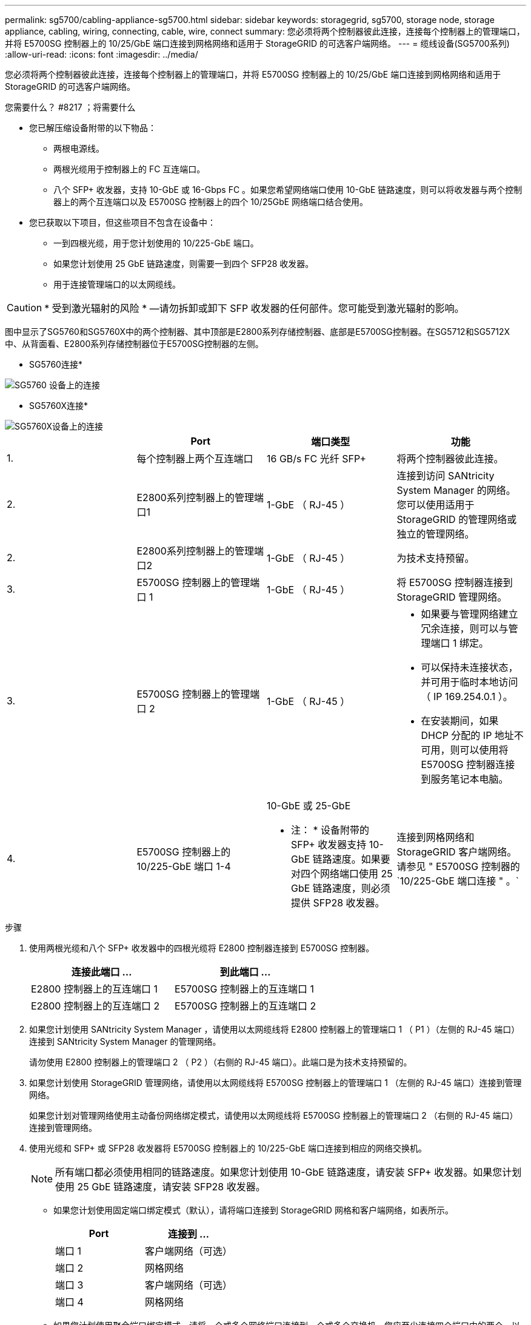 ---
permalink: sg5700/cabling-appliance-sg5700.html 
sidebar: sidebar 
keywords: storagegrid, sg5700, storage node, storage appliance, cabling, wiring, connecting, cable, wire, connect 
summary: 您必须将两个控制器彼此连接，连接每个控制器上的管理端口，并将 E5700SG 控制器上的 10/25/GbE 端口连接到网格网络和适用于 StorageGRID 的可选客户端网络。 
---
= 缆线设备(SG5700系列)
:allow-uri-read: 
:icons: font
:imagesdir: ../media/


[role="lead"]
您必须将两个控制器彼此连接，连接每个控制器上的管理端口，并将 E5700SG 控制器上的 10/25/GbE 端口连接到网格网络和适用于 StorageGRID 的可选客户端网络。

.您需要什么？ #8217 ；将需要什么
* 您已解压缩设备附带的以下物品：
+
** 两根电源线。
** 两根光缆用于控制器上的 FC 互连端口。
** 八个 SFP+ 收发器，支持 10-GbE 或 16-Gbps FC 。如果您希望网络端口使用 10-GbE 链路速度，则可以将收发器与两个控制器上的两个互连端口以及 E5700SG 控制器上的四个 10/25GbE 网络端口结合使用。


* 您已获取以下项目，但这些项目不包含在设备中：
+
** 一到四根光缆，用于您计划使用的 10/225-GbE 端口。
** 如果您计划使用 25 GbE 链路速度，则需要一到四个 SFP28 收发器。
** 用于连接管理端口的以太网缆线。





CAUTION: * 受到激光辐射的风险 * —请勿拆卸或卸下 SFP 收发器的任何部件。您可能受到激光辐射的影响。

图中显示了SG5760和SG5760X中的两个控制器、其中顶部是E2800系列存储控制器、底部是E5700SG控制器。在SG5712和SG5712X中、从背面看、E2800系列存储控制器位于E5700SG控制器的左侧。

* SG5760连接*

image::../media/sg5760_connections.gif[SG5760 设备上的连接]

* SG5760X连接*

image::../media/sg5760X_connections.png[SG5760X设备上的连接]

|===
|  | Port | 端口类型 | 功能 


 a| 
1.
 a| 
每个控制器上两个互连端口
 a| 
16 GB/s FC 光纤 SFP+
 a| 
将两个控制器彼此连接。



 a| 
2.
 a| 
E2800系列控制器上的管理端口1
 a| 
1-GbE （ RJ-45 ）
 a| 
连接到访问 SANtricity System Manager 的网络。您可以使用适用于 StorageGRID 的管理网络或独立的管理网络。



 a| 
2.
 a| 
E2800系列控制器上的管理端口2
 a| 
1-GbE （ RJ-45 ）
 a| 
为技术支持预留。



 a| 
3.
 a| 
E5700SG 控制器上的管理端口 1
 a| 
1-GbE （ RJ-45 ）
 a| 
将 E5700SG 控制器连接到 StorageGRID 管理网络。



 a| 
3.
 a| 
E5700SG 控制器上的管理端口 2
 a| 
1-GbE （ RJ-45 ）
 a| 
* 如果要与管理网络建立冗余连接，则可以与管理端口 1 绑定。
* 可以保持未连接状态，并可用于临时本地访问（ IP 169.254.0.1 ）。
* 在安装期间，如果 DHCP 分配的 IP 地址不可用，则可以使用将 E5700SG 控制器连接到服务笔记本电脑。




 a| 
4.
 a| 
E5700SG 控制器上的 10/225-GbE 端口 1-4
 a| 
10-GbE 或 25-GbE

* 注： * 设备附带的 SFP+ 收发器支持 10-GbE 链路速度。如果要对四个网络端口使用 25 GbE 链路速度，则必须提供 SFP28 收发器。
 a| 
连接到网格网络和 StorageGRID 客户端网络。请参见 " E5700SG 控制器的`10/225-GbE 端口连接 " 。`

|===
.步骤
. 使用两根光缆和八个 SFP+ 收发器中的四根光缆将 E2800 控制器连接到 E5700SG 控制器。
+
|===
| 连接此端口 ... | 到此端口 ... 


 a| 
E2800 控制器上的互连端口 1
 a| 
E5700SG 控制器上的互连端口 1



 a| 
E2800 控制器上的互连端口 2
 a| 
E5700SG 控制器上的互连端口 2

|===
. 如果您计划使用 SANtricity System Manager ，请使用以太网缆线将 E2800 控制器上的管理端口 1 （ P1 ）（左侧的 RJ-45 端口）连接到 SANtricity System Manager 的管理网络。
+
请勿使用 E2800 控制器上的管理端口 2 （ P2 ）（右侧的 RJ-45 端口）。此端口是为技术支持预留的。

. 如果您计划使用 StorageGRID 管理网络，请使用以太网缆线将 E5700SG 控制器上的管理端口 1 （左侧的 RJ-45 端口）连接到管理网络。
+
如果您计划对管理网络使用主动备份网络绑定模式，请使用以太网缆线将 E5700SG 控制器上的管理端口 2 （右侧的 RJ-45 端口）连接到管理网络。

. 使用光缆和 SFP+ 或 SFP28 收发器将 E5700SG 控制器上的 10/225-GbE 端口连接到相应的网络交换机。
+

NOTE: 所有端口都必须使用相同的链路速度。如果您计划使用 10-GbE 链路速度，请安装 SFP+ 收发器。如果您计划使用 25 GbE 链路速度，请安装 SFP28 收发器。

+
** 如果您计划使用固定端口绑定模式（默认），请将端口连接到 StorageGRID 网格和客户端网络，如表所示。
+
|===
| Port | 连接到 ... 


 a| 
端口 1
 a| 
客户端网络（可选）



 a| 
端口 2
 a| 
网格网络



 a| 
端口 3
 a| 
客户端网络（可选）



 a| 
端口 4
 a| 
网格网络

|===
** 如果您计划使用聚合端口绑定模式，请将一个或多个网络端口连接到一个或多个交换机。您应至少连接四个端口中的两个，以避免发生单点故障。如果在一个 LACP 绑定中使用多个交换机，则这些交换机必须支持 MLAG 或等效项。




xref:accessing-storagegrid-appliance-installer-sg5700.adoc[访问 StorageGRID 设备安装程序]

xref:port-bond-modes-for-e5700sg-controller-ports.adoc[E5700SG 控制器端口的端口绑定模式]
